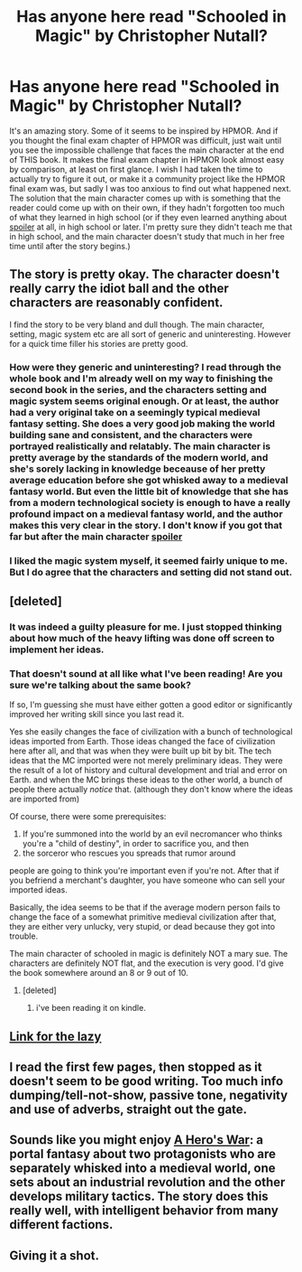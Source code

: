#+TITLE: Has anyone here read "Schooled in Magic" by Christopher Nutall?

* Has anyone here read "Schooled in Magic" by Christopher Nutall?
:PROPERTIES:
:Author: Sailor_Vulcan
:Score: 7
:DateUnix: 1458955655.0
:DateShort: 2016-Mar-26
:END:
It's an amazing story. Some of it seems to be inspired by HPMOR. And if you thought the final exam chapter of HPMOR was difficult, just wait until you see the impossible challenge that faces the main character at the end of THIS book. It makes the final exam chapter in HPMOR look almost easy by comparison, at least on first glance. I wish I had taken the time to actually try to figure it out, or make it a community project like the HPMOR final exam was, but sadly I was too anxious to find out what happened next. The solution that the main character comes up with is something that the reader could come up with on their own, if they hadn't forgotten too much of what they learned in high school (or if they even learned anything about [[#s][spoiler]] at all, in high school or later. I'm pretty sure they didn't teach me that in high school, and the main character doesn't study that much in her free time until after the story begins.)


** The story is pretty okay. The character doesn't really carry the idiot ball and the other characters are reasonably confident.

I find the story to be very bland and dull though. The main character, setting, magic system etc are all sort of generic and uninteresting. However for a quick time filler his stories are pretty good.
:PROPERTIES:
:Author: okaycat
:Score: 7
:DateUnix: 1458958780.0
:DateShort: 2016-Mar-26
:END:

*** How were they generic and uninteresting? I read through the whole book and I'm already well on my way to finishing the second book in the series, and the characters setting and magic system seems original enough. Or at least, the author had a very original take on a seemingly typical medieval fantasy setting. She does a very good job making the world building sane and consistent, and the characters were portrayed realistically and relatably. The main character is pretty average by the standards of the modern world, and she's sorely lacking in knowledge beceause of her pretty average education before she got whisked away to a medieval fantasy world. But even the little bit of knowledge that she has from a modern technological society is enough to have a really profound impact on a medieval fantasy world, and the author makes this very clear in the story. I don't know if you got that far but after the main character [[#s][spoiler]]
:PROPERTIES:
:Author: Sailor_Vulcan
:Score: 2
:DateUnix: 1458999309.0
:DateShort: 2016-Mar-26
:END:


*** I liked the magic system myself, it seemed fairly unique to me. But I do agree that the characters and setting did not stand out.
:PROPERTIES:
:Author: TJ333
:Score: 2
:DateUnix: 1459209368.0
:DateShort: 2016-Mar-29
:END:


** [deleted]
:PROPERTIES:
:Score: 6
:DateUnix: 1459053745.0
:DateShort: 2016-Mar-27
:END:

*** It was indeed a guilty pleasure for me. I just stopped thinking about how much of the heavy lifting was done off screen to implement her ideas.
:PROPERTIES:
:Author: TJ333
:Score: 3
:DateUnix: 1459209822.0
:DateShort: 2016-Mar-29
:END:


*** That doesn't sound at all like what I've been reading! Are you sure we're talking about the same book?

If so, I'm guessing she must have either gotten a good editor or significantly improved her writing skill since you last read it.

Yes she easily changes the face of civilization with a bunch of technological ideas imported from Earth. Those ideas changed the face of civilization here after all, and that was when they were built up bit by bit. The tech ideas that the MC imported were not merely preliminary ideas. They were the result of a lot of history and cultural development and trial and error on Earth. and when the MC brings these ideas to the other world, a bunch of people there actually /notice/ that. (although they don't know where the ideas are imported from)

Of course, there were some prerequisites:

1. If you're summoned into the world by an evil necromancer who thinks you're a "child of destiny", in order to sacrifice you, and then
2. the sorceror who rescues you spreads that rumor around

people are going to think you're important even if you're not. After that if you befriend a merchant's daughter, you have someone who can sell your imported ideas.

Basically, the idea seems to be that if the average modern person fails to change the face of a somewhat primitive medieval civilization after that, they are either very unlucky, very stupid, or dead because they got into trouble.

The main character of schooled in magic is definitely NOT a mary sue. The characters are definitely NOT flat, and the execution is very good. I'd give the book somewhere around an 8 or 9 out of 10.
:PROPERTIES:
:Author: Sailor_Vulcan
:Score: 2
:DateUnix: 1459133018.0
:DateShort: 2016-Mar-28
:END:

**** [deleted]
:PROPERTIES:
:Score: 3
:DateUnix: 1459133461.0
:DateShort: 2016-Mar-28
:END:

***** i've been reading it on kindle.
:PROPERTIES:
:Author: Sailor_Vulcan
:Score: 2
:DateUnix: 1459133815.0
:DateShort: 2016-Mar-28
:END:


** [[https://www.goodreads.com/book/show/20927280][Link for the lazy]]
:PROPERTIES:
:Author: ToaKraka
:Score: 3
:DateUnix: 1458956254.0
:DateShort: 2016-Mar-26
:END:


** I read the first few pages, then stopped as it doesn't seem to be good writing. Too much info dumping/tell-not-show, passive tone, negativity and use of adverbs, straight out the gate.
:PROPERTIES:
:Author: luminarium
:Score: 3
:DateUnix: 1459098684.0
:DateShort: 2016-Mar-27
:END:


** Sounds like you might enjoy [[https://www.fictionpress.com/s/3238329/1/A-Hero-s-War][A Hero's War]]: a portal fantasy about two protagonists who are separately whisked into a medieval world, one sets about an industrial revolution and the other develops military tactics. The story does this really well, with intelligent behavior from many different factions.
:PROPERTIES:
:Author: luminarium
:Score: 2
:DateUnix: 1459031387.0
:DateShort: 2016-Mar-27
:END:


** Giving it a shot.
:PROPERTIES:
:Author: VanPeer
:Score: 1
:DateUnix: 1459180630.0
:DateShort: 2016-Mar-28
:END:
